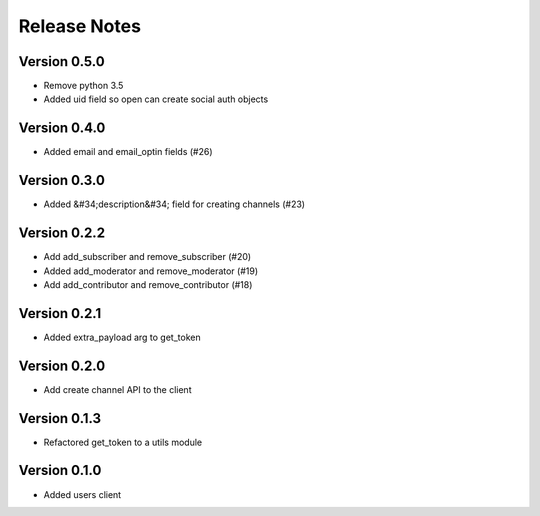 Release Notes
=============

Version 0.5.0
-------------

- Remove python 3.5
- Added uid field so open can create social auth objects

Version 0.4.0
-------------

- Added email and email_optin fields (#26)

Version 0.3.0
-------------

- Added &#34;description&#34; field for creating channels (#23)

Version 0.2.2
-------------

- Add add_subscriber and remove_subscriber (#20)
- Added add_moderator and remove_moderator (#19)
- Add add_contributor and remove_contributor (#18)

Version 0.2.1
-------------

- Added extra_payload arg to get_token

Version 0.2.0
-------------

- Add create channel API to the client

Version 0.1.3
-------------


- Refactored get_token to a utils module



Version 0.1.0
-------------

- Added users client
